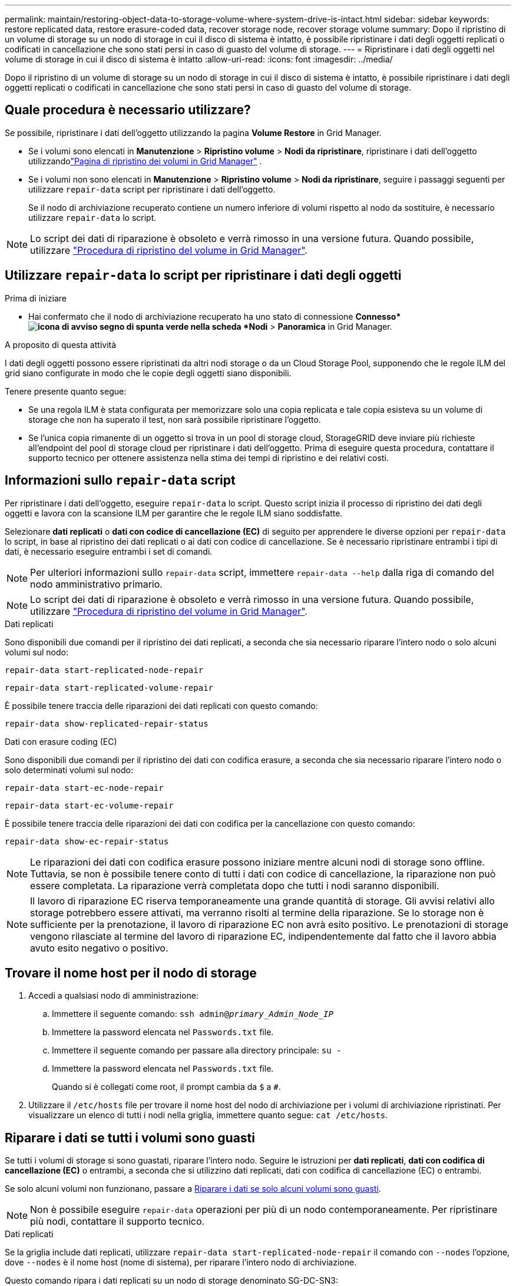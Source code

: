 ---
permalink: maintain/restoring-object-data-to-storage-volume-where-system-drive-is-intact.html 
sidebar: sidebar 
keywords: restore replicated data, restore erasure-coded data, recover storage node, recover storage volume 
summary: Dopo il ripristino di un volume di storage su un nodo di storage in cui il disco di sistema è intatto, è possibile ripristinare i dati degli oggetti replicati o codificati in cancellazione che sono stati persi in caso di guasto del volume di storage. 
---
= Ripristinare i dati degli oggetti nel volume di storage in cui il disco di sistema è intatto
:allow-uri-read: 
:icons: font
:imagesdir: ../media/


[role="lead"]
Dopo il ripristino di un volume di storage su un nodo di storage in cui il disco di sistema è intatto, è possibile ripristinare i dati degli oggetti replicati o codificati in cancellazione che sono stati persi in caso di guasto del volume di storage.



== Quale procedura è necessario utilizzare?

Se possibile, ripristinare i dati dell'oggetto utilizzando la pagina *Volume Restore* in Grid Manager.

* Se i volumi sono elencati in *Manutenzione* > *Ripristino volume* > *Nodi da ripristinare*, ripristinare i dati dell'oggetto utilizzandolink:../maintain/restoring-volume.html["Pagina di ripristino dei volumi in Grid Manager"] .
* Se i volumi non sono elencati in *Manutenzione* > *Ripristino volume* > *Nodi da ripristinare*, seguire i passaggi seguenti per utilizzare `repair-data` script per ripristinare i dati dell'oggetto.
+
Se il nodo di archiviazione recuperato contiene un numero inferiore di volumi rispetto al nodo da sostituire, è necessario utilizzare `repair-data` lo script.




NOTE: Lo script dei dati di riparazione è obsoleto e verrà rimosso in una versione futura. Quando possibile, utilizzare link:../maintain/restoring-volume.html["Procedura di ripristino del volume in Grid Manager"].



== Utilizzare `repair-data` lo script per ripristinare i dati degli oggetti

.Prima di iniziare
* Hai confermato che il nodo di archiviazione recuperato ha uno stato di connessione *Connesso*image:../media/icon_alert_green_checkmark.png["icona di avviso segno di spunta verde"] nella scheda *Nodi* > *Panoramica* in Grid Manager.


.A proposito di questa attività
I dati degli oggetti possono essere ripristinati da altri nodi storage o da un Cloud Storage Pool, supponendo che le regole ILM del grid siano configurate in modo che le copie degli oggetti siano disponibili.

Tenere presente quanto segue:

* Se una regola ILM è stata configurata per memorizzare solo una copia replicata e tale copia esisteva su un volume di storage che non ha superato il test, non sarà possibile ripristinare l'oggetto.
* Se l'unica copia rimanente di un oggetto si trova in un pool di storage cloud, StorageGRID deve inviare più richieste all'endpoint del pool di storage cloud per ripristinare i dati dell'oggetto. Prima di eseguire questa procedura, contattare il supporto tecnico per ottenere assistenza nella stima dei tempi di ripristino e dei relativi costi.




== Informazioni sullo `repair-data` script

Per ripristinare i dati dell'oggetto, eseguire `repair-data` lo script. Questo script inizia il processo di ripristino dei dati degli oggetti e lavora con la scansione ILM per garantire che le regole ILM siano soddisfatte.

Selezionare *dati replicati* o *dati con codice di cancellazione (EC)* di seguito per apprendere le diverse opzioni per `repair-data` lo script, in base al ripristino dei dati replicati o ai dati con codice di cancellazione. Se è necessario ripristinare entrambi i tipi di dati, è necessario eseguire entrambi i set di comandi.


NOTE: Per ulteriori informazioni sullo `repair-data` script, immettere `repair-data --help` dalla riga di comando del nodo amministrativo primario.


NOTE: Lo script dei dati di riparazione è obsoleto e verrà rimosso in una versione futura. Quando possibile, utilizzare link:../maintain/restoring-volume.html["Procedura di ripristino del volume in Grid Manager"].

[role="tabbed-block"]
====
.Dati replicati
--
Sono disponibili due comandi per il ripristino dei dati replicati, a seconda che sia necessario riparare l'intero nodo o solo alcuni volumi sul nodo:

`repair-data start-replicated-node-repair`

`repair-data start-replicated-volume-repair`

È possibile tenere traccia delle riparazioni dei dati replicati con questo comando:

`repair-data show-replicated-repair-status`

--
.Dati con erasure coding (EC)
--
Sono disponibili due comandi per il ripristino dei dati con codifica erasure, a seconda che sia necessario riparare l'intero nodo o solo determinati volumi sul nodo:

`repair-data start-ec-node-repair`

`repair-data start-ec-volume-repair`

È possibile tenere traccia delle riparazioni dei dati con codifica per la cancellazione con questo comando:

`repair-data show-ec-repair-status`


NOTE: Le riparazioni dei dati con codifica erasure possono iniziare mentre alcuni nodi di storage sono offline. Tuttavia, se non è possibile tenere conto di tutti i dati con codice di cancellazione, la riparazione non può essere completata. La riparazione verrà completata dopo che tutti i nodi saranno disponibili.


NOTE: Il lavoro di riparazione EC riserva temporaneamente una grande quantità di storage. Gli avvisi relativi allo storage potrebbero essere attivati, ma verranno risolti al termine della riparazione. Se lo storage non è sufficiente per la prenotazione, il lavoro di riparazione EC non avrà esito positivo. Le prenotazioni di storage vengono rilasciate al termine del lavoro di riparazione EC, indipendentemente dal fatto che il lavoro abbia avuto esito negativo o positivo.

--
====


== Trovare il nome host per il nodo di storage

. Accedi a qualsiasi nodo di amministrazione:
+
.. Immettere il seguente comando: `ssh admin@_primary_Admin_Node_IP_`
.. Immettere la password elencata nel `Passwords.txt` file.
.. Immettere il seguente comando per passare alla directory principale: `su -`
.. Immettere la password elencata nel `Passwords.txt` file.
+
Quando si è collegati come root, il prompt cambia da `$` a `#`.



. Utilizzare il `/etc/hosts` file per trovare il nome host del nodo di archiviazione per i volumi di archiviazione ripristinati. Per visualizzare un elenco di tutti i nodi nella griglia, immettere quanto segue: `cat /etc/hosts`.




== Riparare i dati se tutti i volumi sono guasti

Se tutti i volumi di storage si sono guastati, riparare l'intero nodo. Seguire le istruzioni per *dati replicati*, *dati con codifica di cancellazione (EC)* o entrambi, a seconda che si utilizzino dati replicati, dati con codifica di cancellazione (EC) o entrambi.

Se solo alcuni volumi non funzionano, passare a <<Riparare i dati se solo alcuni volumi sono guasti>>.


NOTE: Non è possibile eseguire `repair-data` operazioni per più di un nodo contemporaneamente. Per ripristinare più nodi, contattare il supporto tecnico.

[role="tabbed-block"]
====
.Dati replicati
--
Se la griglia include dati replicati, utilizzare `repair-data start-replicated-node-repair` il comando con `--nodes` l'opzione, dove `--nodes` è il nome host (nome di sistema), per riparare l'intero nodo di archiviazione.

Questo comando ripara i dati replicati su un nodo di storage denominato SG-DC-SN3:

`repair-data start-replicated-node-repair --nodes SG-DC-SN3`


NOTE: Quando i dati degli oggetti vengono ripristinati, viene attivato l'avviso *Oggetti persi* se il sistema StorageGRID non riesce a individuare i dati degli oggetti replicati.  Gli avvisi potrebbero essere attivati ​​sui nodi di archiviazione in tutto il sistema.  Dovresti determinare la causa della perdita e se è possibile un recupero. Vedere link:../troubleshoot/investigating-potentially-lost-objects.html["Indagare su oggetti potenzialmente persi"] .

--
.Dati con erasure coding (EC)
--
Se la griglia contiene dati sottoposti a erasure coding, utilizzare `repair-data start-ec-node-repair` il comando con `--nodes` l'opzione, dove `--nodes` è il nome host (nome di sistema), per riparare l'intero nodo di archiviazione.

Questo comando ripara i dati con codifica di cancellazione su un nodo di storage denominato SG-DC-SN3:

`repair-data start-ec-node-repair --nodes SG-DC-SN3`

L'operazione restituisce un unico `repair ID` che identifica questa `repair_data` operazione. Utilizzare questa `repair ID` funzione per tenere traccia dell'avanzamento e del risultato dell' `repair_data`operazione. Non viene restituito alcun altro feedback al termine del processo di ripristino.

Le riparazioni dei dati con codifica erasure possono iniziare mentre alcuni nodi di storage sono offline. La riparazione verrà completata dopo che tutti i nodi saranno disponibili.

--
====


== Riparare i dati se solo alcuni volumi sono guasti

Se solo alcuni volumi hanno avuto problemi, riparare i volumi interessati. Seguire le istruzioni per *dati replicati*, *dati con codifica di cancellazione (EC)* o entrambi, a seconda che si utilizzino dati replicati, dati con codifica di cancellazione (EC) o entrambi.

Se tutti i volumi non sono riusciti, passare a <<Riparare i dati se tutti i volumi sono guasti>>.

Inserire gli ID del volume in formato esadecimale. Ad esempio, `0000` è il primo volume ed `000F` è il sedicesimo volume. È possibile specificare un volume, un intervallo di volumi o più volumi che non si trovano in una sequenza.

Tutti i volumi devono trovarsi sullo stesso nodo di storage. Se è necessario ripristinare i volumi per più di un nodo di storage, contattare il supporto tecnico.

[role="tabbed-block"]
====
.Dati replicati
--
Se la griglia contiene dati replicati, utilizzare `start-replicated-volume-repair` il comando con `--nodes` l'opzione per identificare il nodo (dove `--nodes` è il nome host del nodo). Aggiungere quindi l' `--volumes`opzione o `--volume-range`, come illustrato negli esempi seguenti.

*Volume singolo*: Questo comando ripristina i dati replicati sul volume `0002` su un nodo di storage denominato SG-DC-SN3:

`repair-data start-replicated-volume-repair --nodes SG-DC-SN3 --volumes 0002`

*Intervallo di volumi*: Questo comando ripristina i dati replicati in tutti i volumi nell'intervallo `0003` su `0009` un nodo di archiviazione denominato SG-DC-SN3:

`repair-data start-replicated-volume-repair --nodes SG-DC-SN3 --volume-range 0003,0009`

*Volumi multipli non in sequenza*: Questo comando ripristina i dati replicati nei volumi `0001`, `0005` e `0008` in un nodo di archiviazione denominato SG-DC-SN3:

`repair-data start-replicated-volume-repair --nodes SG-DC-SN3 --volumes 0001,0005,0008`


NOTE: Quando i dati dell'oggetto vengono ripristinati, l'avviso *oggetti persi* viene attivato se il sistema StorageGRID non riesce a individuare i dati dell'oggetto replicati. Gli avvisi potrebbero essere attivati sui nodi di storage all'interno del sistema. Prendere nota della descrizione dell'avviso e delle azioni consigliate per determinare la causa della perdita e se è possibile eseguire il ripristino.

--
.Dati con erasure coding (EC)
--
Se la griglia contiene dati sottoposti a erasure coding, utilizzare `start-ec-volume-repair` il comando con `--nodes` l'opzione per identificare il nodo (dove `--nodes` è il nome host del nodo). Aggiungere quindi l' `--volumes`opzione o `--volume-range`, come illustrato negli esempi seguenti.

*Volume singolo*: Questo comando ripristina i dati con erasure coding nel volume `0007` su un nodo di storage denominato SG-DC-SN3:

`repair-data start-ec-volume-repair --nodes SG-DC-SN3 --volumes 0007`

*Intervallo di volumi*: Questo comando ripristina i dati con erasure coding in tutti i volumi nell'intervallo `0004` su `0006` un nodo di archiviazione denominato SG-DC-SN3:

`repair-data start-ec-volume-repair --nodes SG-DC-SN3 --volume-range 0004,0006`

*Volumi multipli non in sequenza*: Questo comando ripristina i dati sottoposti a erasure coding nei volumi `000A`, `000C` e `000E` in un nodo di archiviazione denominato SG-DC-SN3:

`repair-data start-ec-volume-repair --nodes SG-DC-SN3 --volumes 000A,000C,000E`

L' `repair-data`operazione restituisce un unico `repair ID` che identifica questa `repair_data` operazione. Utilizzare questa `repair ID` funzione per tenere traccia dell'avanzamento e del risultato dell' `repair_data`operazione. Non viene restituito alcun altro feedback al termine del processo di ripristino.


NOTE: Le riparazioni dei dati con codifica erasure possono iniziare mentre alcuni nodi di storage sono offline. La riparazione verrà completata dopo che tutti i nodi saranno disponibili.

--
====


== Monitorare le riparazioni

Monitorare lo stato dei lavori di riparazione, in base all'utilizzo di *dati replicati*, *dati EC (erasure-coded)* o entrambi.

È inoltre possibile monitorare lo stato dei lavori di ripristino dei volumi in corso e visualizzare una cronologia dei lavori di ripristino completati in link:../maintain/restoring-volume.html["Grid Manager"].

[role="tabbed-block"]
====
.Dati replicati
--
* Per ottenere un completamento percentuale stimato per la riparazione replicata, aggiungere `show-replicated-repair-status` l'opzione al comando Repair-data.
+
`repair-data show-replicated-repair-status`

* Per determinare se le riparazioni sono state completate:
+
.. Selezionare *Nodi* > *_Nodo di archiviazione in riparazione_* > *ILM*.
.. Esaminare gli attributi nella sezione Valutazione. Al termine delle riparazioni, l'attributo *in attesa - tutto* indica 0 oggetti.


* Per monitorare la riparazione in modo più dettagliato:
+
.. Selezionare *Nodi*.
.. Selezionare *_grid name_* > *ILM*.
.. Posiziona il cursore sul grafico della coda ILM per visualizzare il valore dell'attributo *Frequenza di scansione (oggetti/sec)*, che indica la velocità con cui gli oggetti nella griglia vengono scansionati e messi in coda per ILM.
.. Nella sezione Coda ILM, osserva i seguenti attributi:
+
*** *Periodo di scansione - stimato*: Il tempo stimato per completare una scansione ILM completa di tutti gli oggetti.
+
Una scansione completa non garantisce che ILM sia stato applicato a tutti gli oggetti.

*** *Riparazioni tentate*: numero totale di tentativi di operazioni di riparazione di oggetti per dati replicati considerati ad alto rischio.  Gli oggetti ad alto rischio sono tutti gli oggetti di cui è rimasta una sola copia, sia che ciò sia specificato dalla policy ILM o sia dovuto alla perdita di copie.  Questo conteggio aumenta ogni volta che un nodo di archiviazione tenta di riparare un oggetto ad alto rischio.  Le riparazioni ILM ad alto rischio hanno la priorità se la rete diventa sovraccarica.
+
La riparazione dello stesso oggetto potrebbe incrementarsi nuovamente se la replica fallisce dopo la riparazione.  + Questi attributi possono essere utili quando si monitora l'avanzamento del ripristino del volume del nodo di archiviazione.  Se il numero di tentativi di riparazione ha smesso di aumentare ed è stata completata una scansione completa, è probabile che la riparazione sia stata completata.



.. In alternativa, invia una query Prometheus per `storagegrid_ilm_scan_period_estimated_minutes` E `storagegrid_ilm_repairs_attempted` .




--
.Dati con erasure coding (EC)
--
Per monitorare la riparazione dei dati con codifica erasure e riprovare eventuali richieste che potrebbero non essere riuscite:

. Determinare lo stato delle riparazioni dei dati con codice di cancellazione:
+
** Selezionare *Supporto* > *Strumenti* > *Metriche* per visualizzare il tempo stimato per il completamento e la percentuale di completamento per il lavoro corrente.  Quindi, seleziona *Panoramica EC* nella sezione Grafana.  Consulta i dashboard *Tempo stimato per il completamento del lavoro EC in griglia* e *Percentuale completata del lavoro EC in griglia*.
** Utilizzare questo comando per visualizzare lo stato di un'operazione specifica `repair-data`:
+
`repair-data show-ec-repair-status --repair-id repair ID`

** Utilizzare questo comando per elencare tutte le riparazioni:
+
`repair-data show-ec-repair-status`

+
L'output elenca le informazioni, tra cui `repair ID`, per tutte le riparazioni in esecuzione in precedenza e in corso.



. Se l'output mostra che l'operazione di riparazione non è riuscita, utilizzare `--repair-id` l'opzione per riprovare la riparazione.
+
Questo comando prova di nuovo una riparazione del nodo non riuscita, utilizzando l'ID riparazione 6949309319275667690:

+
`repair-data start-ec-node-repair --repair-id 6949309319275667690`

+
Questo comando prova di nuovo una riparazione del volume non riuscita, utilizzando l'ID riparazione 6949309319275667690:

+
`repair-data start-ec-volume-repair --repair-id 6949309319275667690`



--
====